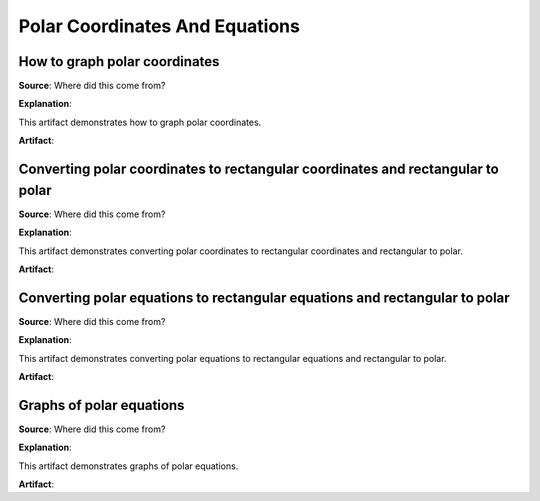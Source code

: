 Polar Coordinates And Equations
===============================

.. image:: reflections/9.png
   :alt: Reflection 9 would go here


How to graph polar coordinates
------------------------------

**Source**: Where did this come from?

**Explanation**: 

This artifact demonstrates how to graph polar coordinates.

**Artifact**:


Converting polar coordinates to rectangular coordinates and rectangular to polar
--------------------------------------------------------------------------------

**Source**: Where did this come from?

**Explanation**: 

This artifact demonstrates converting polar coordinates to rectangular coordinates and rectangular to polar.

**Artifact**:


Converting polar equations to rectangular equations and rectangular to polar
----------------------------------------------------------------------------

**Source**: Where did this come from?

**Explanation**: 

This artifact demonstrates converting polar equations to rectangular equations and rectangular to polar.

**Artifact**:


Graphs of polar equations
-------------------------

**Source**: Where did this come from?

**Explanation**: 

This artifact demonstrates graphs of polar equations.

**Artifact**:

